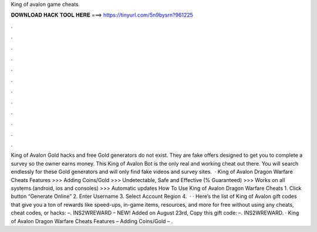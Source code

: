 King of avalon game cheats

𝐃𝐎𝐖𝐍𝐋𝐎𝐀𝐃 𝐇𝐀𝐂𝐊 𝐓𝐎𝐎𝐋 𝐇𝐄𝐑𝐄 ===> https://tinyurl.com/5n9bysrn?961225

.

.

.

.

.

.

.

.

.

.

.

.

King of Avalon Gold hacks and free Gold generators do not exist. They are fake offers designed to get you to complete a survey so the owner earns money. This King of Avalon Bot is the only real and working cheat out there. You will search endlessly for these Gold generators and will only find fake videos and survey sites.  · King of Avalon Dragon Warfare Cheats Features >>> Adding Coins/Gold >>> Undetectable, Safe and Effective (% Guaranteed) >>> Works on all systems (android, ios and consoles) >>> Automatic updates How To Use King of Avalon Dragon Warfare Cheats 1. Click button “Generate Online” 2. Enter Username 3. Select Account Region 4.  · · Here’s the list of King of Avalon gift codes that give you a ton of rewards like speed-ups, in-game items, resources, and more for free without using any cheats, cheat codes, or hacks: –. INS2WREWARD – NEW! Added on August 23rd, Copy this gift code: –. INS2WREWARD. · King of Avalon Dragon Warfare Cheats Features – Adding Coins/Gold – .